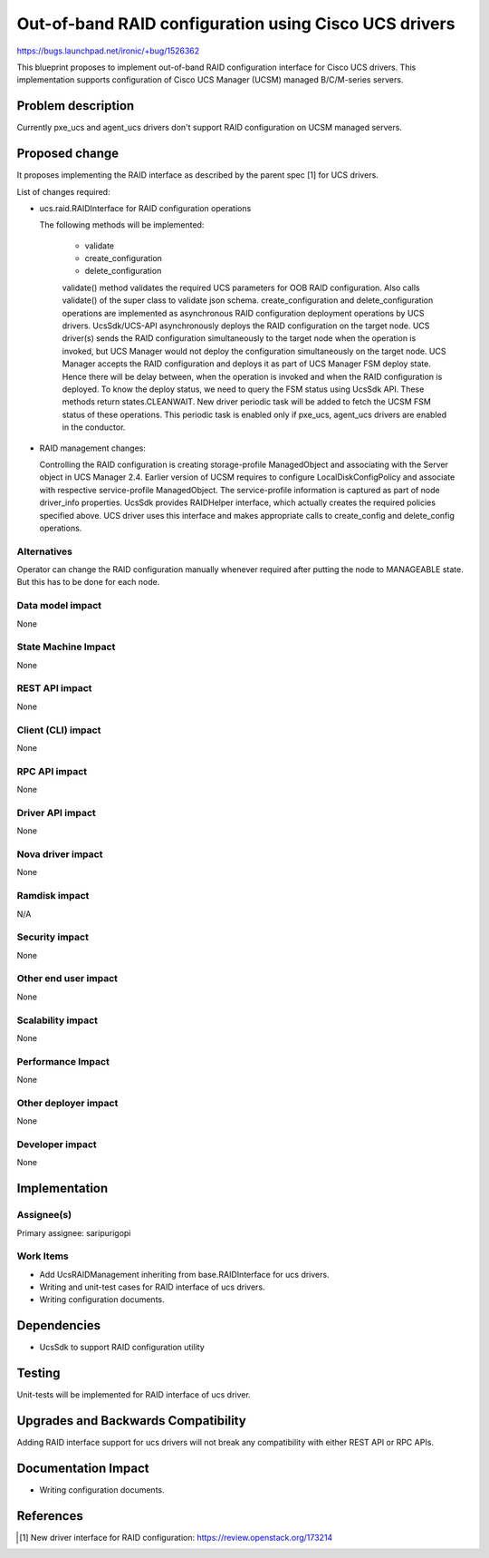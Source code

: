 ..
 This work is licensed under a Creative Commons Attribution 3.0 Unported
 License.

 http://creativecommons.org/licenses/by/3.0/legalcode

======================================================
Out-of-band RAID configuration using Cisco UCS drivers
======================================================

https://bugs.launchpad.net/ironic/+bug/1526362

This blueprint proposes to implement out-of-band RAID configuration interface
for Cisco UCS drivers. This implementation supports configuration of Cisco
UCS Manager (UCSM) managed B/C/M-series servers.

Problem description
===================

Currently pxe_ucs and agent_ucs drivers don't support RAID configuration on
UCSM managed servers.

Proposed change
===============

It proposes implementing the RAID interface as described by the parent spec [1]
for UCS drivers.

List of changes required:

* ucs.raid.RAIDInterface for RAID configuration operations

  The following methods will be implemented:

    * validate
    * create_configuration
    * delete_configuration

    validate() method validates the required UCS parameters for OOB RAID
    configuration. Also calls validate() of the super class to validate json
    schema.
    create_configuration and delete_configuration operations are implemented
    as asynchronous RAID configuration deployment operations by UCS drivers.
    UcsSdk/UCS-API asynchronously deploys the RAID configuration on the target
    node. UCS driver(s) sends the RAID configuration simultaneously to the
    target node when the operation is invoked, but UCS Manager would not deploy
    the configuration simultaneously on the target node. UCS Manager accepts
    the RAID configuration and deploys it as part of UCS Manager FSM deploy
    state. Hence there will be delay between, when the operation is invoked
    and when the RAID configuration is deployed. To know the deploy status,
    we need to query the FSM status using UcsSdk API. These methods return
    states.CLEANWAIT.
    New driver periodic task will be added to fetch the UCSM FSM status of
    these operations. This periodic task is enabled only if pxe_ucs, agent_ucs
    drivers are enabled in the conductor.

* RAID management changes:

  Controlling the RAID configuration is creating storage-profile ManagedObject
  and associating with the Server object in UCS Manager 2.4. Earlier version
  of UCSM requires to configure LocalDiskConfigPolicy and associate with
  respective service-profile ManagedObject. The service-profile information is
  captured as part of node driver_info properties.
  UcsSdk provides RAIDHelper interface, which actually creates the required
  policies specified above. UCS driver uses this interface and makes
  appropriate calls to create_config and delete_config operations.

Alternatives
------------
Operator can change the RAID configuration manually whenever required after
putting the node to MANAGEABLE state. But this has to be done for each node.

Data model impact
-----------------
None

State Machine Impact
--------------------
None

REST API impact
---------------
None

Client (CLI) impact
-------------------
None

RPC API impact
--------------
None

Driver API impact
-----------------
None

Nova driver impact
------------------
None

Ramdisk impact
--------------

N/A

.. NOTE: This section was not present at the time this spec was approved.

Security impact
---------------
None

Other end user impact
---------------------
None

Scalability impact
------------------
None

Performance Impact
------------------
None

Other deployer impact
---------------------
None

Developer impact
----------------
None

Implementation
==============

Assignee(s)
-----------

Primary assignee:
saripurigopi

Work Items
----------

* Add UcsRAIDManagement inheriting from base.RAIDInterface for ucs drivers.
* Writing and unit-test cases for RAID interface of ucs drivers.
* Writing configuration documents.

Dependencies
============
* UcsSdk to support RAID configuration utility

Testing
=======
Unit-tests will be implemented for RAID interface of ucs driver.

Upgrades and Backwards Compatibility
====================================
Adding RAID interface support for ucs drivers will not break any
compatibility with either REST API or RPC APIs.

Documentation Impact
====================
* Writing configuration documents.

References
==========
.. [1] New driver interface for RAID configuration: https://review.openstack.org/173214
